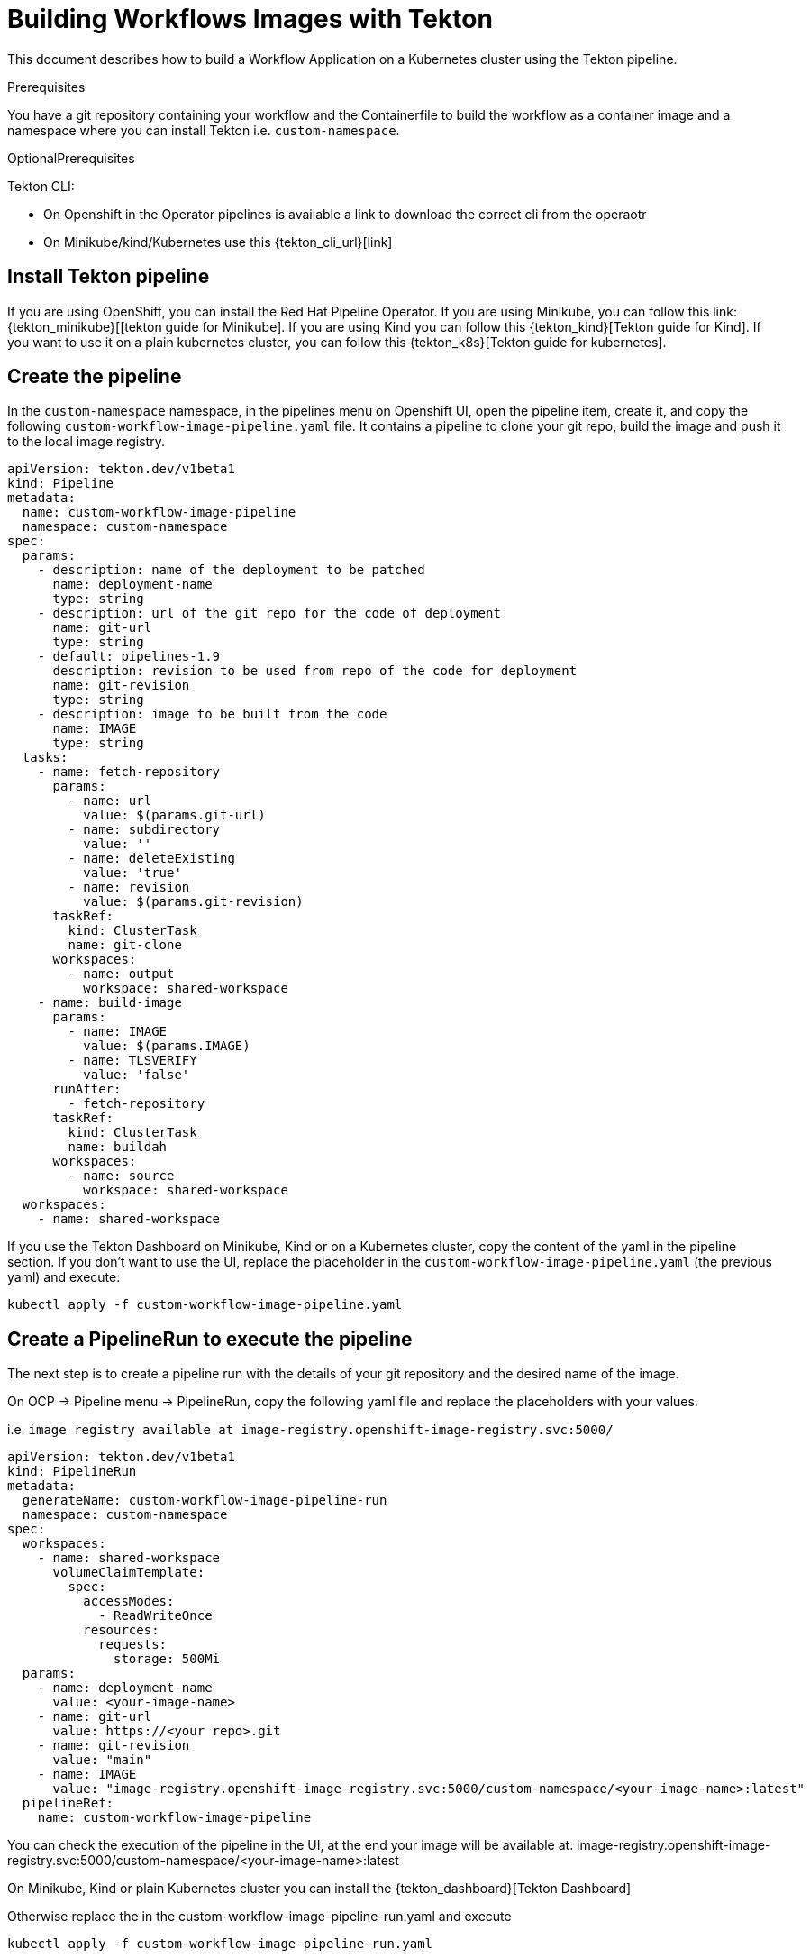 = Building Workflows Images with Tekton
:compat-mode!:
// Metadata:
:description: Building Workflow Images with Tekton
:keywords: kogito, workflow, serverless, kubernetes, minikube, openshift, containers, tekton, pipeline, ci

This document describes how to build a Workflow Application on a Kubernetes cluster using the Tekton pipeline.


.Prerequisites
You have a git repository containing your workflow and the Containerfile to build the workflow as a container image
and a namespace where you can install Tekton i.e. `custom-namespace`.

.OptionalPrerequisites
Tekton CLI:

- On Openshift in the Operator pipelines is available a link to download the correct cli from the operaotr
- On Minikube/kind/Kubernetes use this {tekton_cli_url}[link]


== Install Tekton pipeline

If you are using OpenShift, you can install the Red Hat Pipeline Operator.
If you are using Minikube, you can follow this link: {tekton_minikube}[[tekton guide for Minikube].
If you are using Kind you can follow this {tekton_kind}[Tekton guide for Kind].
If you want to use it on a plain kubernetes cluster, you can follow this {tekton_k8s}[Tekton guide for kubernetes].

== Create the pipeline

In the `custom-namespace` namespace, in the pipelines menu on Openshift UI, open the pipeline item, create it, and copy the following `custom-workflow-image-pipeline.yaml` file.
It contains a pipeline to clone your git repo, build the image and push it to the local image registry.

----
apiVersion: tekton.dev/v1beta1
kind: Pipeline
metadata:
  name: custom-workflow-image-pipeline
  namespace: custom-namespace
spec:
  params:
    - description: name of the deployment to be patched
      name: deployment-name
      type: string
    - description: url of the git repo for the code of deployment
      name: git-url
      type: string
    - default: pipelines-1.9
      description: revision to be used from repo of the code for deployment
      name: git-revision
      type: string
    - description: image to be built from the code
      name: IMAGE
      type: string
  tasks:
    - name: fetch-repository
      params:
        - name: url
          value: $(params.git-url)
        - name: subdirectory
          value: ''
        - name: deleteExisting
          value: 'true'
        - name: revision
          value: $(params.git-revision)
      taskRef:
        kind: ClusterTask
        name: git-clone
      workspaces:
        - name: output
          workspace: shared-workspace
    - name: build-image
      params:
        - name: IMAGE
          value: $(params.IMAGE)
        - name: TLSVERIFY
          value: 'false'
      runAfter:
        - fetch-repository
      taskRef:
        kind: ClusterTask
        name: buildah
      workspaces:
        - name: source
          workspace: shared-workspace
  workspaces:
    - name: shared-workspace
----

If you use the Tekton Dashboard on Minikube, Kind or on a Kubernetes cluster, copy the content of the yaml in the pipeline section.
If you don't want to use the UI, replace the placeholder in the `custom-workflow-image-pipeline.yaml` (the previous yaml) and execute:
----
kubectl apply -f custom-workflow-image-pipeline.yaml
----

== Create a PipelineRun to execute the pipeline

The next step is to create a pipeline run with the details of your git repository and the desired name of the image.

On OCP -> Pipeline menu -> PipelineRun, copy the following yaml file and replace the placeholders with your values.

i.e. `image registry available at image-registry.openshift-image-registry.svc:5000/`

----
apiVersion: tekton.dev/v1beta1
kind: PipelineRun
metadata:
  generateName: custom-workflow-image-pipeline-run
  namespace: custom-namespace
spec:
  workspaces:
    - name: shared-workspace
      volumeClaimTemplate:
        spec:
          accessModes:
            - ReadWriteOnce
          resources:
            requests:
              storage: 500Mi
  params:
    - name: deployment-name
      value: <your-image-name>
    - name: git-url
      value: https://<your repo>.git
    - name: git-revision
      value: "main"
    - name: IMAGE
      value: "image-registry.openshift-image-registry.svc:5000/custom-namespace/<your-image-name>:latest"
  pipelineRef:
    name: custom-workflow-image-pipeline
----

You can check the execution of the pipeline in the UI,
at the end your image will be available at:
image-registry.openshift-image-registry.svc:5000/custom-namespace/<your-image-name>:latest

On Minikube, Kind or plain Kubernetes cluster you can install the
{tekton_dashboard}[Tekton Dashboard]

Otherwise replace the in the custom-workflow-image-pipeline-run.yaml and execute
----
kubectl apply -f custom-workflow-image-pipeline-run.yaml
----


== Create a PipelineRun with Tekton CLI

If you have installed the Tekton CLI, you can run the pipeline with the following command:

----
tkn pipeline start custom-namespace-pipeline \
-w name=shared-workspace,volumeClaimTemplateFile=https://raw.githubusercontent.com/kiegroup/kogito-serverless-operator/main/tekton/volume/persistent_volume.yaml \
-p deployment-name=<your-image-name> \
-p git-url=https://<your repo>.git \
-p git-revision=main \
-p IMAGE='image-registry.openshift-image-registry.svc:5000/custom-namespace/<your-image-name>:latest' \
--use-param-defaults
----

This command returns an id to check the execution with the cli in this way
----
tkn pipelinerun logs custom-workflow-image-pipeline-run-<id> -f -n <your-namespace>
----

At the end your image will be cluster's internal registry, like this example:
----
image-registry.openshift-image-registry.svc:5000/custom-namespace/<your-image-name>:latest
----